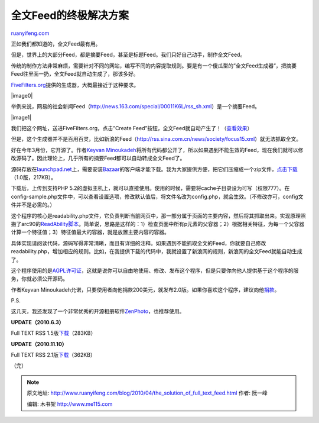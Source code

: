 .. _201004_the_solution_of_full_text_feed:

全文Feed的终极解决方案
=========================================

`ruanyifeng.com <http://www.ruanyifeng.com/blog/2010/04/the_solution_of_full_text_feed.html>`__

正如我们都知道的，全文Feed最有用。

但是，世界上的大部分Feed，都是摘要Feed，甚至是标题Feed。我们只好自己动手，制作全文Feed。

传统的制作方法非常麻烦，需要针对不同的网站，编写不同的内容提取规则。要是有一个傻瓜型的”全文Feed生成器”，把摘要Feed往里面一扔，全文Feed就自动生成了，那该多好。

`FiveFilters.org <http://fivefilters.org/content-only/>`__\ 提供的生成器，大概最接近于这种要求。

|image0|

举例来说，网易的社会新闻Feed（\ `http://news.163.com/special/00011K6L/rss\_sh.xml <http://news.163.com/special/00011K6L/rss_sh.xml>`__\ ）是一个摘要Feed。

|image1|

我们把这个网址，送进FiveFilters.org，点击”Create
Feed”按钮，全文Feed就自动产生了！（\ `查看效果 <http://fivefilters.org/content-only/makefulltextfeed.php?url=http%3A%2F%2Fnews.163.com%2Fspecial%2F00011K6L%2Frss_sh.xml&key=&max=4&submit=Create+Feed>`__\ ）

但是，这个生成器并不是百用百灵，比如新浪的Feed（\ `http://rss.sina.com.cn/news/society/focus15.xml <http://rss.sina.com.cn/news/society/focus15.xml>`__\ ）就无法抓取全文。

好在今年3月份，它开源了。作者\ `Keyvan
Minoukadeh <http://www.keyvan.net>`__\ 将所有代码都公开了，所以如果遇到不能生效的Feed，现在我们就可以修改源码了。因此理论上，几乎所有的摘要Feed都可以自动转成全文Feed了。

源码存放在\ `launchpad.net <https://code.launchpad.net/~keyvan-k1m/fivefilters/content-only>`__\ 上，需要安装\ `Bazaar <http://bazaar.canonical.com/en/>`__\ 的客户端才能下载。我为大家提供方便，把它们压缩成一个zip文件，\ `点击下载 <http://www.ruanyifeng.com/blog/2010/04/full-text-rss.zip>`__\ （1.0版，217KB）。

下载后，上传到支持PHP
5.2的虚拟主机上，就可以直接使用。使用的时候，需要将cache子目录设为可写（权限777）。在config-sample.php文件中，可以查看设置选项，修改默认值后，将文件名改为config.php，就会生效。（不修改亦可，config文件并不是必需的。）

这个程序的核心是readability.php文件，它负责判断当前网页中，那一部分属于页面的主要内容，然后将其抓取出来。实现原理照搬了arc90的\ `ReadAbility脚本 <http://lab.arc90.com/experiments/readability/>`__\ 。简单说，思路是这样的：1）检查页面中所有p元素的父容器；2）根据相关特征，为每一个父容器计算一个特征值；3）特征值最大的容器，就是放置主要内容的容器。

具体实现请阅读代码，源码写得非常清晰，而且有详细的注释。如果遇到不能抓取全文的Feed，你就要自己修改readability.php，增加相应的规则。比如，在我提供下载的代码中，我就设置了新浪网的规则，新浪网的全文Feed就能自动生成了。

这个程序使用的是\ `AGPL许可证 <http://en.wikipedia.org/wiki/Affero_General_Public_License>`__\ ，这就是说你可以自由地使用、修改、发布这个程序，但是只要你向他人提供基于这个程序的服务，你就必须公开源码。

作者Keyvan
Minoukadeh允诺，只要使用者向他捐款200美元，就发布2.0版。如果你喜欢这个程序，建议向他\ `捐款 <http://www.chipin.com/contribute/id/17c02430b8031b97>`__\ 。

P.S.

这几天，我还发现了一个非常优秀的开源相册软件\ `ZenPhoto <http://www.zenphoto.org>`__\ ，也推荐使用。

**UPDATE（2010.6.3）**

Full TEXT RSS
1.5版\ `下载 <http://www.ruanyifeng.com/blog/2010/04/full-text-rss_v1.5.zip>`__\ （283KB）

**UPDATE（2010.11.10）**

Full TEXT RSS
2.1版\ `下载 <http://www.ruanyifeng.com/blog/2010/04/full-text-rss_v2.1.rar>`__\ （362KB）

（完）

.. note::
    原文地址: http://www.ruanyifeng.com/blog/2010/04/the_solution_of_full_text_feed.html 
    作者: 阮一峰 

    编辑: 木书架 http://www.me115.com